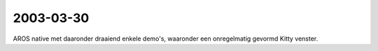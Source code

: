 2003-03-30
----------

AROS native met daaronder draaiend enkele demo's, waaronder een onregelmatig gevormd Kitty venster. 